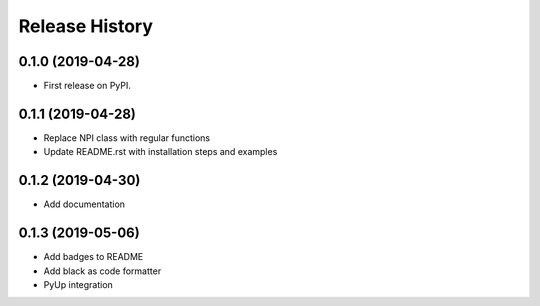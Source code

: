 ===============
Release History
===============


0.1.0 (2019-04-28)
------------------
* First release on PyPI.

0.1.1 (2019-04-28)
------------------
* Replace NPI class with regular functions
* Update README.rst with installation steps and examples

0.1.2 (2019-04-30)
------------------
* Add documentation

0.1.3 (2019-05-06)
------------------
* Add badges to README
* Add black as code formatter
* PyUp integration
